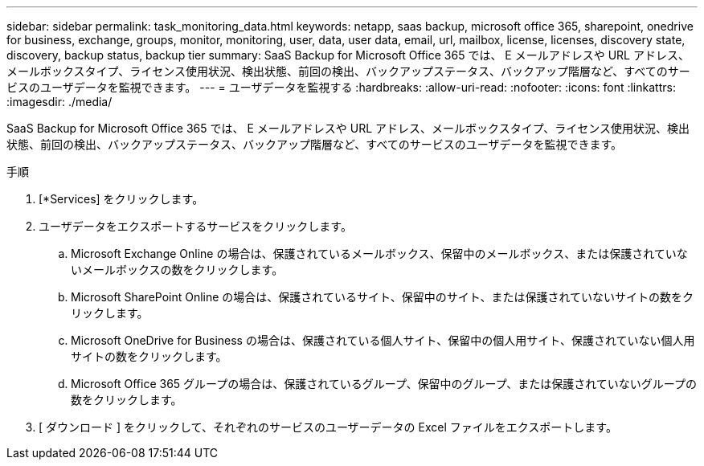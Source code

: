 ---
sidebar: sidebar 
permalink: task_monitoring_data.html 
keywords: netapp, saas backup, microsoft office 365, sharepoint, onedrive for business, exchange, groups, monitor, monitoring, user, data, user data, email, url, mailbox, license, licenses, discovery state, discovery, backup status, backup tier 
summary: SaaS Backup for Microsoft Office 365 では、 E メールアドレスや URL アドレス、メールボックスタイプ、ライセンス使用状況、検出状態、前回の検出、バックアップステータス、バックアップ階層など、すべてのサービスのユーザデータを監視できます。 
---
= ユーザデータを監視する
:hardbreaks:
:allow-uri-read: 
:nofooter: 
:icons: font
:linkattrs: 
:imagesdir: ./media/


[role="lead"]
SaaS Backup for Microsoft Office 365 では、 E メールアドレスや URL アドレス、メールボックスタイプ、ライセンス使用状況、検出状態、前回の検出、バックアップステータス、バックアップ階層など、すべてのサービスのユーザデータを監視できます。

.手順
. [*Services] をクリックします。
. ユーザデータをエクスポートするサービスをクリックします。
+
.. Microsoft Exchange Online の場合は、保護されているメールボックス、保留中のメールボックス、または保護されていないメールボックスの数をクリックします。
.. Microsoft SharePoint Online の場合は、保護されているサイト、保留中のサイト、または保護されていないサイトの数をクリックします。
.. Microsoft OneDrive for Business の場合は、保護されている個人サイト、保留中の個人用サイト、保護されていない個人用サイトの数をクリックします。
.. Microsoft Office 365 グループの場合は、保護されているグループ、保留中のグループ、または保護されていないグループの数をクリックします。


. [ ダウンロード ] をクリックして、それぞれのサービスのユーザーデータの Excel ファイルをエクスポートします。

